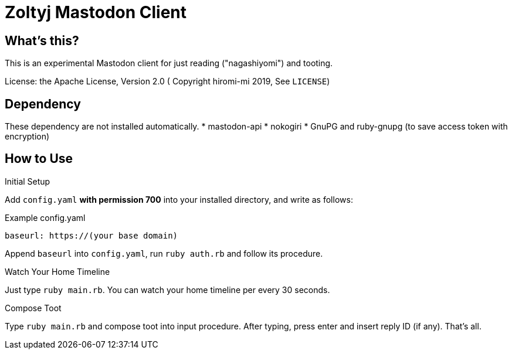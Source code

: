 = Zoltyj Mastodon Client =

== What's this?
This is an experimental Mastodon client for just reading ("nagashiyomi") and tooting.

License: the Apache License, Version 2.0
( Copyright hiromi-mi 2019, See `LICENSE`)

== Dependency

These dependency are not installed automatically.
* mastodon-api
* nokogiri
* GnuPG and ruby-gnupg (to save access token with encryption)

How to Use
----------

.Initial Setup
Add `config.yaml` *with permission 700* into your installed directory, and write as follows:

.Example config.yaml
----
baseurl: https://(your base domain)
----

Append `baseurl` into `config.yaml`, run `ruby auth.rb` and follow its procedure.

.Watch Your Home Timeline
Just type `ruby main.rb`. 
You can watch your home timeline per every 30 seconds.

.Compose Toot
Type `ruby main.rb` and compose toot into input procedure. After typing, press enter and insert reply ID (if any).
That's all.
